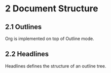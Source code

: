 * 2 Document Structure
** 2.1 Outlines
Org is implemented on top of Outline mode.
** 2.2 Headlines
Headlines defines the structure of an outline tree.
